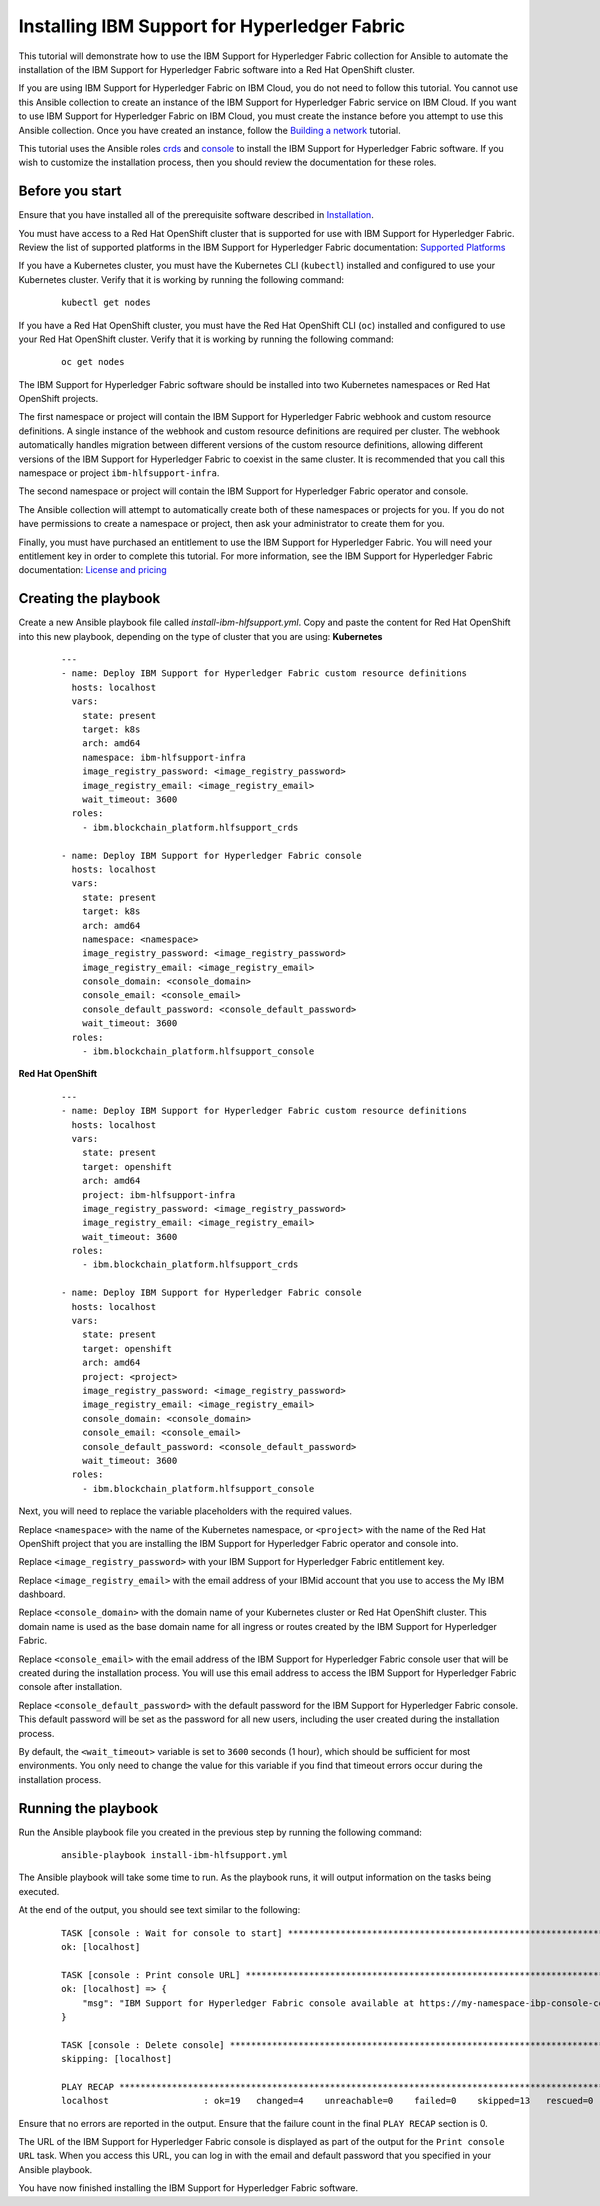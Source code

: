 ..
.. SPDX-License-Identifier: Apache-2.0
..

Installing IBM Support for Hyperledger Fabric
======================================

This tutorial will demonstrate how to use the IBM Support for Hyperledger Fabric collection for Ansible to automate the installation of the IBM Support for Hyperledger Fabric software into a Red Hat OpenShift cluster.

If you are using IBM Support for Hyperledger Fabric on IBM Cloud, you do not need to follow this tutorial. You cannot use this Ansible collection to create an instance of the IBM Support for Hyperledger Fabric service on IBM Cloud. If you want to use IBM Support for Hyperledger Fabric on IBM Cloud, you must create the instance before you attempt to use this Ansible collection. Once you have created an instance, follow the `Building a network <./building.html>`_ tutorial.

This tutorial uses the Ansible roles `crds <../roles/crds.html>`_ and `console <../roles/console.html>`_ to install the IBM Support for Hyperledger Fabric software. If you wish to customize the installation process, then you should review the documentation for these roles.

Before you start
----------------

Ensure that you have installed all of the prerequisite software described in `Installation <../installation.html>`_.

You must have access to a  Red Hat OpenShift cluster that is supported for use with IBM Support for Hyperledger Fabric. Review the list of supported platforms in the IBM Support for Hyperledger Fabric documentation: `Supported Platforms <https://www.ibm.com/docs/en/hlf-support/1.0.0?topic=started-about-support-hyperledger-fabric#console-ocp-about-prerequisites>`_

If you have a Kubernetes cluster, you must have the Kubernetes CLI (``kubectl``) installed and configured to use your Kubernetes cluster. Verify that it is working by running the following command:

    ::

        kubectl get nodes

If you have a Red Hat OpenShift cluster, you must have the Red Hat OpenShift CLI (``oc``) installed and configured to use your Red Hat OpenShift cluster. Verify that it is working by running the following command:

    ::

        oc get nodes

The IBM Support for Hyperledger Fabric software should be installed into two Kubernetes namespaces or Red Hat OpenShift projects.

The first namespace or project will contain the IBM Support for Hyperledger Fabric webhook and custom resource definitions. A single instance of the webhook and custom resource definitions are required per cluster. The webhook automatically handles migration between different versions of the custom resource definitions, allowing different versions of the IBM Support for Hyperledger Fabric to coexist in the same cluster. It is recommended that you call this namespace or project ``ibm-hlfsupport-infra``.

The second namespace or project will contain the IBM Support for Hyperledger Fabric operator and console.

The Ansible collection will attempt to automatically create both of these namespaces or projects for you. If you do not have permissions to create a namespace or project, then ask your administrator to create them for you.

Finally, you must have purchased an entitlement to use the IBM Support for Hyperledger Fabric. You will need your entitlement key in order to complete this tutorial. For more information, see the IBM Support for Hyperledger Fabric documentation: `License and pricing <https://cloud.ibm.com/docs/blockchain-sw-25?topic=blockchain-sw-25-console-ocp-about#console-ocp-about-license>`_

Creating the playbook
---------------------

Create a new Ansible playbook file called `install-ibm-hlfsupport.yml`. Copy and paste the content for  Red Hat OpenShift into this new playbook, depending on the type of cluster that you are using:
**Kubernetes**

    .. highlight:: yaml

    ::

        ---
        - name: Deploy IBM Support for Hyperledger Fabric custom resource definitions
          hosts: localhost
          vars:
            state: present
            target: k8s
            arch: amd64
            namespace: ibm-hlfsupport-infra
            image_registry_password: <image_registry_password>
            image_registry_email: <image_registry_email>
            wait_timeout: 3600
          roles:
            - ibm.blockchain_platform.hlfsupport_crds

        - name: Deploy IBM Support for Hyperledger Fabric console
          hosts: localhost
          vars:
            state: present
            target: k8s
            arch: amd64
            namespace: <namespace>
            image_registry_password: <image_registry_password>
            image_registry_email: <image_registry_email>
            console_domain: <console_domain>
            console_email: <console_email>
            console_default_password: <console_default_password>
            wait_timeout: 3600
          roles:
            - ibm.blockchain_platform.hlfsupport_console

**Red Hat OpenShift**

    .. highlight:: yaml

    ::

        ---
        - name: Deploy IBM Support for Hyperledger Fabric custom resource definitions
          hosts: localhost
          vars:
            state: present
            target: openshift
            arch: amd64
            project: ibm-hlfsupport-infra
            image_registry_password: <image_registry_password>
            image_registry_email: <image_registry_email>
            wait_timeout: 3600
          roles:
            - ibm.blockchain_platform.hlfsupport_crds

        - name: Deploy IBM Support for Hyperledger Fabric console
          hosts: localhost
          vars:
            state: present
            target: openshift
            arch: amd64
            project: <project>
            image_registry_password: <image_registry_password>
            image_registry_email: <image_registry_email>
            console_domain: <console_domain>
            console_email: <console_email>
            console_default_password: <console_default_password>
            wait_timeout: 3600
          roles:
            - ibm.blockchain_platform.hlfsupport_console

Next, you will need to replace the variable placeholders with the required values.

Replace ``<namespace>`` with the name of the Kubernetes namespace, or ``<project>`` with the name of the Red Hat OpenShift project that you are installing the IBM Support for Hyperledger Fabric operator and console into.

Replace ``<image_registry_password>`` with your IBM Support for Hyperledger Fabric entitlement key.

Replace ``<image_registry_email>`` with the email address of your IBMid account that you use to access the My IBM dashboard.

Replace ``<console_domain>`` with the domain name of your Kubernetes cluster or Red Hat OpenShift cluster. This domain name is used as the base domain name for all ingress or routes created by the IBM Support for Hyperledger Fabric.

Replace ``<console_email>`` with the email address of the IBM Support for Hyperledger Fabric console user that will be created during the installation process. You will use this email address to access the IBM Support for Hyperledger Fabric console after installation.

Replace ``<console_default_password>`` with the default password for the IBM Support for Hyperledger Fabric console. This default password will be set as the password for all new users, including the user created during the installation process.

By default, the ``<wait_timeout>`` variable is set to ``3600`` seconds (1 hour), which should be sufficient for most environments. You only need to change the value for this variable if you find that timeout errors occur during the installation process.

Running the playbook
--------------------

Run the Ansible playbook file you created in the previous step by running the following command:

    ::

        ansible-playbook install-ibm-hlfsupport.yml

The Ansible playbook will take some time to run. As the playbook runs, it will output information on the tasks being executed.

At the end of the output, you should see text similar to the following:

    .. highlight:: none

    ::

        TASK [console : Wait for console to start] ***********************************************************************
        ok: [localhost]

        TASK [console : Print console URL] *******************************************************************************
        ok: [localhost] => {
            "msg": "IBM Support for Hyperledger Fabric console available at https://my-namespace-ibp-console-console.apps.my-openshift-cluster.example.org"
        }

        TASK [console : Delete console] **********************************************************************************
        skipping: [localhost]

        PLAY RECAP *******************************************************************************************************
        localhost                  : ok=19   changed=4    unreachable=0    failed=0    skipped=13   rescued=0    ignored=0

Ensure that no errors are reported in the output. Ensure that the failure count in the final ``PLAY RECAP`` section is 0.

The URL of the IBM Support for Hyperledger Fabric console is displayed as part of the output for the ``Print console URL`` task. When you access this URL, you can log in with the email and default password that you specified in your Ansible playbook.

You have now finished installing the IBM Support for Hyperledger Fabric software.
